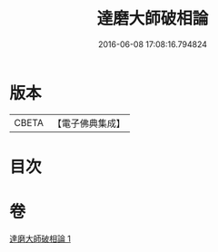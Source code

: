 #+TITLE: 達磨大師破相論 
#+DATE: 2016-06-08 17:08:16.794824

* 版本
 |     CBETA|【電子佛典集成】|

* 目次

* 卷
[[file:KR6q0115_001.txt][達磨大師破相論 1]]

